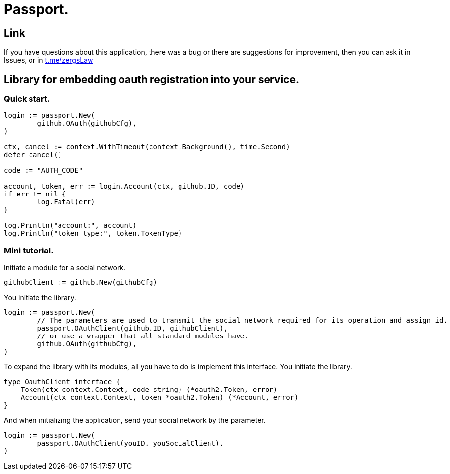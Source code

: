 = Passport.

== Link
:hide-uri-scheme:
If you have questions about this application, there was a bug or there are suggestions for improvement, then you can ask it in Issues, or in link:telegram[https://t.me/zergsLaw]

== Library for embedding oauth registration into your service.

=== Quick start.

[source,go]
----
login := passport.New(
	github.OAuth(githubCfg),
)

ctx, cancel := context.WithTimeout(context.Background(), time.Second)
defer cancel()

code := "AUTH_CODE"

account, token, err := login.Account(ctx, github.ID, code)
if err != nil {
	log.Fatal(err)
}

log.Println("account:", account)
log.Println("token type:", token.TokenType)
----

=== Mini tutorial.

Initiate a module for a social network.

[source,go]
-----
githubClient := github.New(githubCfg)
-----

You initiate the library.
[source,go]
-----
login := passport.New(
	// The parameters are used to transmit the social network required for its operation and assign id.
	passport.OAuthClient(github.ID, githubClient),
	// or use a wrapper that all standard modules have.
	github.OAuth(githubCfg),
)
-----

To expand the library with its modules, all you have to do is implement this interface.
You initiate the library.
[source,go]
-----
type OauthClient interface {
    Token(ctx context.Context, code string) (*oauth2.Token, error)
    Account(ctx context.Context, token *oauth2.Token) (*Account, error)
}
-----

And when initializing the application, send your social network by the parameter.
[source,go]
-----
login := passport.New(
	passport.OAuthClient(youID, youSocialClient),
)
-----


